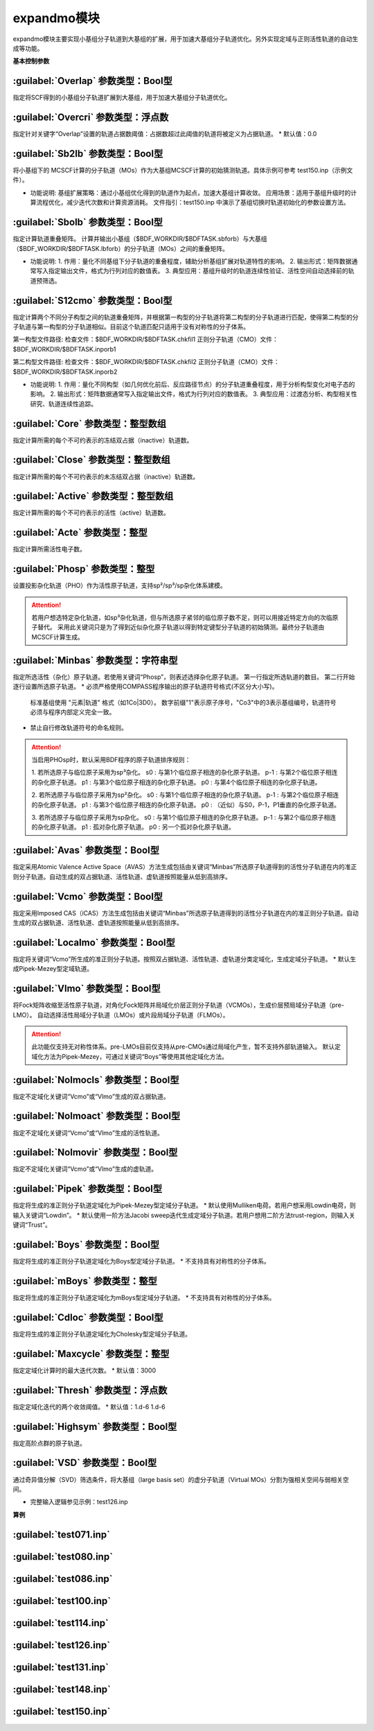 expandmo模块
================================================
expandmo模块主要实现小基组分子轨道到大基组的扩展，用于加速大基组分子轨道优化。另外实现定域与正则活性轨道的自动生成等功能。

**基本控制参数**

:guilabel:`Overlap` 参数类型：Bool型
------------------------------------------------
指定将SCF得到的小基组分子轨道扩展到大基组，用于加速大基组分子轨道优化。

:guilabel:`Overcri` 参数类型：浮点数
------------------------------------------------
指定针对关键字“Overlap”设置的轨道占据数阈值：占据数超过此阈值的轨道将被定义为占据轨道。
* 默认值：0.0

:guilabel:`Sb2lb` 参数类型：Bool型
------------------------------------------------
将小基组下的 MCSCF计算的分子轨道（MOs）作为大基组MCSCF计算的初始猜测轨道。具体示例可参考 test150.inp（示例文件）。

* 功能说明:
  基组扩展策略：通过小基组优化得到的轨道作为起点，加速大基组计算收敛。
  应用场景：适用于基组升级时的计算流程优化，减少迭代次数和计算资源消耗。
  文件指引：test150.inp 中演示了基组切换时轨道初始化的参数设置方法。

:guilabel:`Sbolb` 参数类型：Bool型
------------------------------------------------
指定计算轨道重叠矩阵。
计算并输出小基组（$BDF_WORKDIR/$BDFTASK.sbforb）与大基组（$BDF_WORKDIR/$BDFTASK.lbforb）的分子轨道（MOs）之间的重叠矩阵。

* 功能说明:
  1. 作用：量化不同基组下分子轨道的重叠程度，辅助分析基组扩展对轨道特性的影响。
  2. 输出形式：矩阵数据通常写入指定输出文件，格式为行列对应的数值表。
  3. 典型应用：基组升级时的轨道连续性验证、活性空间自动选择前的轨道预筛选。

:guilabel:`S12cmo` 参数类型：Bool型
------------------------------------------------
指定计算两个不同分子构型之间的轨道重叠矩阵，并根据第一构型的分子轨道将第二构型的分子轨道进行匹配，使得第二构型的分子轨道与第一构型的分子轨道相似。目前这个轨道匹配只适用于没有对称性的分子体系。

第一构型文件路径:
检查文件：$BDF_WORKDIR/$BDFTASK.chkfil1
正则分子轨道（CMO）文件：$BDF_WORKDIR/$BDFTASK.inporb1

第二构型文件路径:
检查文件：$BDF_WORKDIR/$BDFTASK.chkfil2
正则分子轨道（CMO）文件：$BDF_WORKDIR/$BDFTASK.inporb2

* 功能说明:
  1. 作用：量化不同构型（如几何优化前后、反应路径节点）的分子轨道重叠程度，用于分析构型变化对电子态的影响。
  2. 输出形式：矩阵数据通常写入指定输出文件，格式为行列对应的数值表。
  3. 典型应用：过渡态分析、构型相关性研究、轨道连续性追踪。

.. code-block:: bdf
      $compass
      title
      c2h4 molecule test run
      basis
      cc-pvdz
      geometry
      c 0.00000000 0.00000000 1.25306000
      c 0.00000000 0.00000000 -1.25306000
      h 1.74646000 0.00000000 2.37500000
      h -1.74646000 0.00000000 2.37500000
      h 1.74646000 0.00000000 -2.37500000
      h -1.74646000 0.00000000 -2.37500000
      end geometry
      nosym
      unit
      bohr
      skeleton
      RI-C
      cc-pvdz
      $end
      
      %cp $BDF_WORKDIR/$BDFTASK.chkfil $BDF_WORKDIR/$BDFTASK.chkfil1
      
      $xuanyuan
      $end
      
      $scf
      RHF
      $end
      
      %cp $BDF_WORKDIR/$BDFTASK.scforb $BDF_WORKDIR/$BDFTASK.inporb
      
      $expandmo
      vcmo
      minbas
      4
      1C|2P-1  
      1C|2P0   
      2C|2P-1   
      2C|2P0   
      $end
      
      %cp $BDF_WORKDIR/$BDFTASK.exporb $BDF_WORKDIR/$BDFTASK.inporb
      
      $mcscf
      automc
      spin
      1
      roots
      2 2 1
      symmetry
      1
      guess
      read
      molden
      quasi
      $end
      
      %cp $BDF_WORKDIR/$BDFTASK.casorb $BDF_WORKDIR/$BDFTASK.inporb1
      
      $compass
      title
      c2h4 molecule test run
      basis
      cc-pvdz
      geometry
      c 0.00000000 0.00000000 1.35306000
      c 0.00000000 0.00000000 -1.35306000
      h 1.74646000 0.00000000 2.37500000
      h -1.74646000 0.00000000 2.37500000
      h 1.74646000 0.00000000 -2.37500000
      h -1.74646000 0.00000000 -2.37500000
      end geometry
      #nosym
      unit
      bohr
      skeleton
      RI-C
      cc-pvdz
      $end
      
      %cp $BDF_WORKDIR/$BDFTASK.chkfil $BDF_WORKDIR/$BDFTASK.chkfil2
      
      $xuanyuan
      $end
      
      $scf
      RHF
      $end
      
      %cp $BDF_WORKDIR/$BDFTASK.scforb $BDF_WORKDIR/$BDFTASK.inporb
      
      $expandmo
      vcmo
      minbas
      4
      1C|2P-1  
      1C|2P0   
      2C|2P-1   
      2C|2P0   
      $end
      
      %cp $BDF_WORKDIR/$BDFTASK.exporb $BDF_WORKDIR/$BDFTASK.inporb
      
      $mcscf
      automc
      #close
      #6
      #active
      #4
      #actele
      #4
      spin
      1
      roots
      2 2 1
      symmetry
      1
      guess
      read
      molden
      quasi
      $end
      
      %cp $BDF_WORKDIR/$BDFTASK.casorb $BDF_WORKDIR/$BDFTASK.inporb2
      
      $expandmo
      s12cmo
      $end
      

:guilabel:`Core` 参数类型：整型数组
------------------------------------------------
指定计算所需的每个不可约表示的冻结双占据（inactive）轨道数。 

:guilabel:`Close` 参数类型：整型数组
------------------------------------------------
指定计算所需的每个不可约表示的未冻结双占据（inactive）轨道数。 

:guilabel:`Active` 参数类型：整型数组
------------------------------------------------
指定计算所需的每个不可约表示的活性（active）轨道数。 

:guilabel:`Acte` 参数类型：整型
------------------------------------------------
指定计算所需活性电子数。

:guilabel:`Phosp` 参数类型：整型
------------------------------------------------
设置投影杂化轨道（PHO）作为活性原子轨道，支持sp²/sp³/sp杂化体系建模。

.. code-block:: bdf
   PHOSP
   2  ! 第一行：需杂化的原子总数
   2 1 2 3 4 0  ! 第二行：sp²参数结构: (n=2) (中心原子1) (配位原子2,3,4) (0：一个位置无临近原子)
   ! 参数详解:
   ! 2 → 主量子数n=2 (操作2s/2p轨道)
   ! 1 → 中心原子编号1
   ! 2 3 4 → 三个配位原子编号
   ! 0 → 标记sp²杂化（非零值则触发sp³）
   2 2 1 5 6 7  ! 第三行：sp³参数结构: (主量子数n=2) (中心原子2) (配位原子1,5,6,7) 
   3 4 1 5 0 0  ! 第四行：sp参数结构:  (主量子数n=3) (中心原子4) (配位原子1,5) (0,0：两个位置无临近原子) 

.. attention:: 

   若用户想选特定杂化轨道，如sp³杂化轨道，但与所选原子紧邻的临位原子数不足，则可以用接近特定方向的次临原子替代。
   采用此关键词只是为了得到近似杂化原子轨道以得到特定键型分子轨道的初始猜测。最终分子轨道由MCSCF计算生成。

:guilabel:`Minbas` 参数类型：字符串型
------------------------------------------------
指定所选活性（杂化）原子轨道。若使用关键词“Phosp”，则表述选择杂化原子轨道。
第一行指定所选轨道的数目。
第二行开始逐行设置所选原子轨道。
* 必须严格使用COMPASS程序输出的原子轨道符号格式(不区分大小写)。
  标准基组使用 "元素|轨道" 格式（如1Co|3D0）。
  数字前缀"1"表示原子序号，"Co3"中的3表示基组编号，轨道符号必须与程序内部定义完全一致。
* 禁止自行修改轨道符号的命名规则。

.. attention::
   当启用PHOsp时，默认采用BDF程序的原子轨道排序规则：

   1. 若所选原子与临位原子采用为sp³杂化。
   s0  : 与第1个临位原子相连的杂化原子轨道。
   p-1 : 与第2个临位原子相连的杂化原子轨道。
   p1  : 与第3个临位原子相连的杂化原子轨道。
   p0  : 与第4个临位原子相连的杂化原子轨道。

   2. 若所选原子与临位原子采用为sp²杂化。
   s0  : 与第1个临位原子相连的杂化原子轨道。
   p-1 : 与第2个临位原子相连的杂化原子轨道。
   p1  : 与第3个临位原子相连的杂化原子轨道。
   p0  : （近似）与S0，P-1，P1垂直的杂化原子轨道。

   3. 若所选原子与临位原子采用为sp杂化。
   s0  : 与第1个临位原子相连的杂化原子轨道。
   p-1 : 与第2个临位原子相连的杂化原子轨道。
   p1  : 孤对杂化原子轨道。
   p0  : 另一个孤对杂化原子轨道。

:guilabel:`Avas` 参数类型：Bool型
------------------------------------------------
指定采用Atomic Valence Active Space（AVAS）方法生成包括由关键词“Minbas”所选原子轨道得到的活性分子轨道在内的准正则分子轨道。自动生成的双占据轨道、活性轨道、虚轨道按照能量从低到高排序。

:guilabel:`Vcmo` 参数类型：Bool型
------------------------------------------------
指定采用Imposed CAS（iCAS）方法生成包括由关键词“Minbas”所选原子轨道得到的活性分子轨道在内的准正则分子轨道。自动生成的双占据轨道、活性轨道、虚轨道按照能量从低到高排序。

:guilabel:`Localmo` 参数类型：Bool型
------------------------------------------------
指定将关键词“Vcmo”所生成的准正则分子轨道。按照双占据轨道、活性轨道、虚轨道分类定域化，生成定域分子轨道。
* 默认生成Pipek-Mezey型定域轨道。

:guilabel:`Vlmo` 参数类型：Bool型
------------------------------------------------
将Fock矩阵收缩至活性原子轨道，对角化Fock矩阵并局域化价层正则分子轨道（VCMOs），生成价层预局域分子轨道（pre-LMO）。
自动选择活性局域分子轨道（LMOs）或片段局域分子轨道（FLMOs）。

.. attention::
   此功能仅支持无对称性体系。pre-LMOs目前仅支持从pre-CMOs通过局域化产生，暂不支持外部轨道输入。
   默认定域化方法为Pipek-Mezey，可通过关键词“Boys”等使用其他定域化方法。

:guilabel:`Nolmocls` 参数类型：Bool型
------------------------------------------------
指定不定域化关键词“Vcmo”或“Vlmo”生成的双占据轨道。

:guilabel:`Nolmoact` 参数类型：Bool型
------------------------------------------------
指定不定域化关键词“Vcmo”或“Vlmo”生成的活性轨道。

:guilabel:`Nolmovir` 参数类型：Bool型
------------------------------------------------
指定不定域化关键词“Vcmo”或“Vlmo”生成的虚轨道。

:guilabel:`Pipek` 参数类型：Bool型
------------------------------------------------
指定将生成的准正则分子轨道定域化为Pipek-Mezey型定域分子轨道。
* 默认使用Mulliken电荷。若用户想采用Lowdin电荷，则输入关键词“Lowdin”。
* 默认使用一阶方法Jacobi sweep迭代生成定域分子轨道。若用户想用二阶方法trust-region，则输入关键词“Trust”。
  
:guilabel:`Boys` 参数类型：Bool型
------------------------------------------------
指定将生成的准正则分子轨道定域化为Boys型定域分子轨道。
* 不支持具有对称性的分子体系。

:guilabel:`mBoys` 参数类型：整型
------------------------------------------------
指定将生成的准正则分子轨道定域化为mBoys型定域分子轨道。
* 不支持具有对称性的分子体系。

.. code-block:: bdf
   mBoys
   2  ! 指定powern值

:guilabel:`Cdloc` 参数类型：Bool型
------------------------------------------------
指定将生成的准正则分子轨道定域化为Cholesky型定域分子轨道。

:guilabel:`Maxcycle` 参数类型：整型
------------------------------------------------
指定定域化计算时的最大迭代次数。
* 默认值：3000

:guilabel:`Thresh` 参数类型：浮点数
------------------------------------------------
指定定域化迭代的两个收敛阈值。
* 默认值：1.d-6 1.d-6

:guilabel:`Highsym` 参数类型：Bool型
------------------------------------------------
指定高阶点群的原子轨道。

:guilabel:`VSD` 参数类型：Bool型
------------------------------------------------
通过奇异值分解（SVD）筛选条件，将大基组（large basis set）的虚分子轨道（Virtual MOs）分割为强相关空间与弱相关空间。

* 完整输入逻辑参见示例：test126.inp

**算例**

:guilabel:`test071.inp`
------------------------------------------------

:guilabel:`test080.inp`
------------------------------------------------

:guilabel:`test086.inp`
------------------------------------------------

:guilabel:`test100.inp`
------------------------------------------------

:guilabel:`test114.inp`
------------------------------------------------

:guilabel:`test126.inp`
------------------------------------------------

:guilabel:`test131.inp`
------------------------------------------------

:guilabel:`test148.inp`
------------------------------------------------

:guilabel:`test150.inp`
------------------------------------------------


